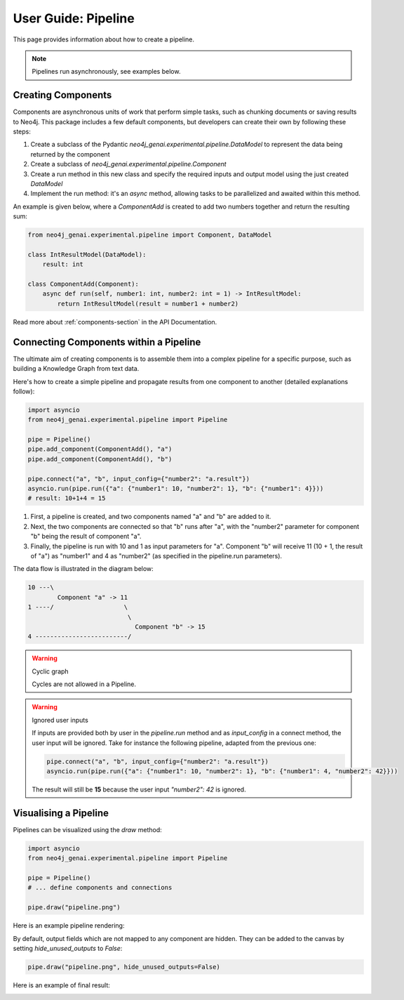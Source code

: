 .. _user-guide-pipeline:

User Guide: Pipeline
####################

This page provides information about how to create a pipeline.


.. note::

    Pipelines run asynchronously, see examples below.


*******************
Creating Components
*******************

Components are asynchronous units of work that perform simple tasks,
such as chunking documents or saving results to Neo4j.
This package includes a few default components, but developers can create
their own by following these steps:

1. Create a subclass of the Pydantic `neo4j_genai.experimental.pipeline.DataModel` to represent the data being returned by the component
2. Create a subclass of `neo4j_genai.experimental.pipeline.Component`
3. Create a run method in this new class and specify the required inputs and output model using the just created `DataModel`
4. Implement the run method: it's an `async` method, allowing tasks to be parallelized and awaited within this method.

An example is given below, where a `ComponentAdd` is created to add two numbers together and return
the resulting sum:

.. code:: python

    from neo4j_genai.experimental.pipeline import Component, DataModel

    class IntResultModel(DataModel):
        result: int

    class ComponentAdd(Component):
        async def run(self, number1: int, number2: int = 1) -> IntResultModel:
            return IntResultModel(result = number1 + number2)

Read more about :ref:`components-section` in the API Documentation.

***************************************
Connecting Components within a Pipeline
***************************************

The ultimate aim of creating components is to assemble them into a complex pipeline
for a specific purpose, such as building a Knowledge Graph from text data.

Here's how to create a simple pipeline and propagate results from one component to another
(detailed explanations follow):

.. code:: python

    import asyncio
    from neo4j_genai.experimental.pipeline import Pipeline

    pipe = Pipeline()
    pipe.add_component(ComponentAdd(), "a")
    pipe.add_component(ComponentAdd(), "b")

    pipe.connect("a", "b", input_config={"number2": "a.result"})
    asyncio.run(pipe.run({"a": {"number1": 10, "number2": 1}, "b": {"number1": 4}}))
    # result: 10+1+4 = 15

1. First, a pipeline is created, and two components named "a" and "b" are added to it.
2. Next, the two components are connected so that "b" runs after "a", with the "number2" parameter for component "b" being the result of component "a".
3. Finally, the pipeline is run with 10 and 1 as input parameters for "a". Component "b" will receive 11 (10 + 1, the result of "a") as "number1" and 4 as "number2" (as specified in the pipeline.run parameters).

The data flow is illustrated in the diagram below:

.. code-block::

    10 ---\
            Component "a" -> 11
    1 ----/                   \
                               \
                                 Component "b" -> 15
    4 -------------------------/

.. warning:: Cyclic graph

    Cycles are not allowed in a Pipeline.


.. warning:: Ignored user inputs

    If inputs are provided both by user in the `pipeline.run` method and as
    `input_config` in a connect method, the user input will be ignored. Take for
    instance the following pipeline, adapted from the previous one:

    .. code:: python

            pipe.connect("a", "b", input_config={"number2": "a.result"})
            asyncio.run(pipe.run({"a": {"number1": 10, "number2": 1}, "b": {"number1": 4, "number2": 42}}))

    The result will still be **15** because the user input `"number2": 42` is ignored.


**********************
Visualising a Pipeline
**********************

Pipelines can be visualized using the `draw` method:

.. code:: python

    import asyncio
    from neo4j_genai.experimental.pipeline import Pipeline

    pipe = Pipeline()
    # ... define components and connections

    pipe.draw("pipeline.png")

Here is an example pipeline rendering:

.. image:: images/pipeline_no_unused_outputs.png
  :alt: Pipeline visualisation with hidden outputs if unused


By default, output fields which are not mapped to any component are hidden. They
can be added to the canvas by setting `hide_unused_outputs` to `False`:

.. code:: python

    pipe.draw("pipeline.png", hide_unused_outputs=False)

Here is an example of final result:

.. image:: images/pipeline_full.png
  :alt: Pipeline visualisation
